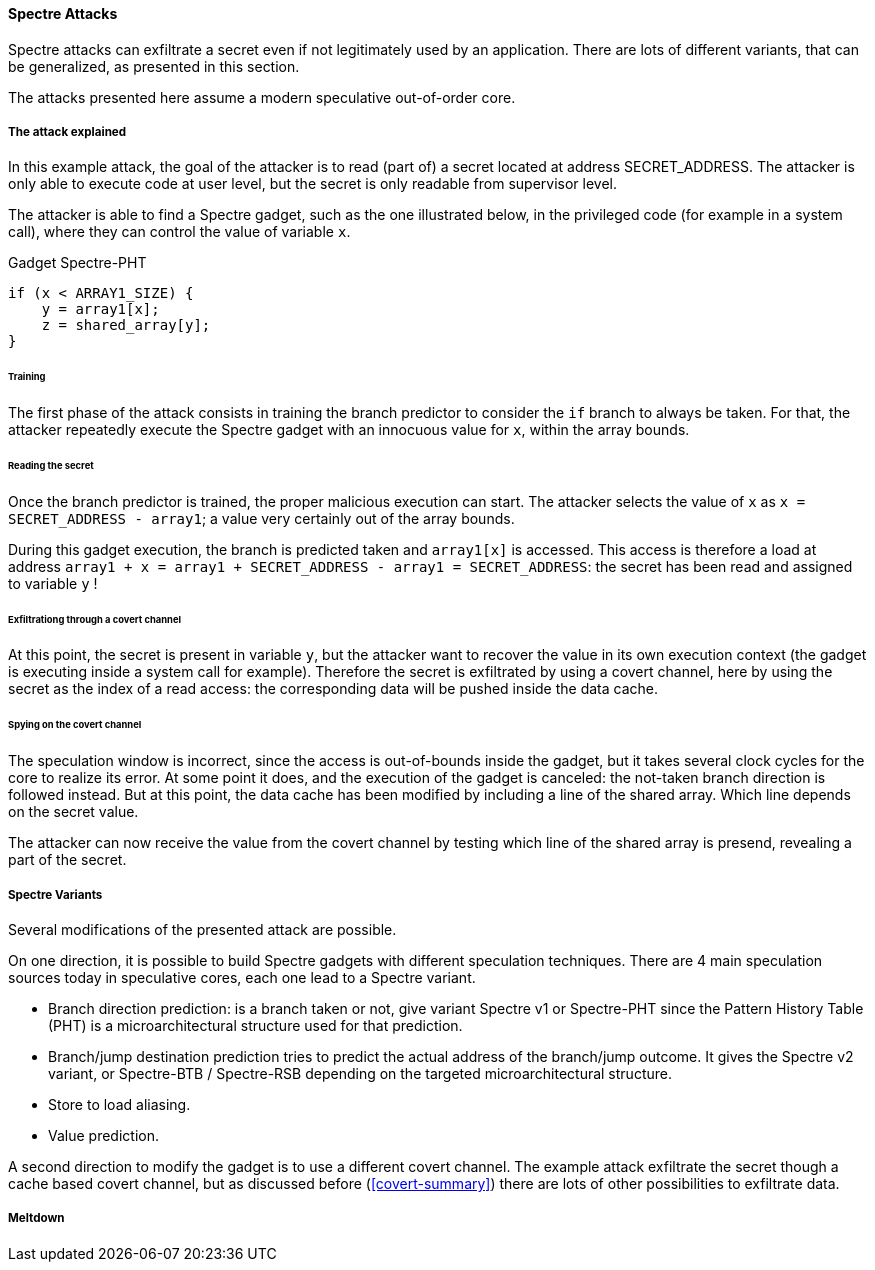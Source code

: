 [[spectre-attacks]]
==== Spectre Attacks

Spectre attacks can exfiltrate a secret even if not legitimately used by an application.
There are lots of different variants, that can be generalized, as presented in this section.

The attacks presented here assume a modern speculative out-of-order core.

===== The attack explained

In this example attack, the goal of the attacker is to read (part of) a secret located at address SECRET_ADDRESS.
The attacker is only able to execute code at user level, but the secret is only readable from supervisor level.

The attacker is able to find a Spectre gadget, such as the one illustrated below, in the privileged code (for example in a system call), where they can control the value of variable `x`.

[source,c]
.Gadget Spectre-PHT
----
if (x < ARRAY1_SIZE) {
    y = array1[x];
    z = shared_array[y];
}
----

====== Training

The first phase of the attack consists in training the branch predictor to consider the `if` branch to always be taken.
For that, the attacker repeatedly execute the Spectre gadget with an innocuous value for `x`, within the array bounds.


====== Reading the secret

Once the branch predictor is trained, the proper malicious execution can start.
The attacker selects the value of `x` as `x = SECRET_ADDRESS - array1`; a value very certainly out of the array bounds.

During this gadget execution, the branch is predicted taken and `array1[x]` is accessed.
This access is therefore a load at address `array1 + x = array1 + SECRET_ADDRESS - array1 = SECRET_ADDRESS`: the secret has been read and assigned to variable `y` !

====== Exfiltrationg through a covert channel

At this point, the secret is present in variable `y`, but the attacker want to recover the value in its own execution context (the gadget is executing inside a system call for example).
Therefore the secret is exfiltrated by using a covert channel, here by using the secret as the index of a read access: the corresponding data will be pushed inside the data cache.

====== Spying on the covert channel

The speculation window is incorrect, since the access is out-of-bounds inside the gadget, but it takes several clock cycles for the core to realize its error.
At some point it does, and the execution of the gadget is canceled: the not-taken branch direction is followed instead.
But at this point, the data cache has been modified by including a line of the shared array. Which line depends on the secret value.

The attacker can now receive the value from the covert channel by testing which line of the shared array is presend, revealing a part of the secret.


===== Spectre Variants

Several modifications of the presented attack are possible.

On one direction, it is possible to build Spectre gadgets with different speculation techniques.
There are 4 main speculation sources today in speculative cores, each one lead to a Spectre variant.

* Branch direction prediction: is a branch taken or not, give variant Spectre v1 or Spectre-PHT since the Pattern History Table (PHT) is a microarchitectural structure used for that prediction.
* Branch/jump destination prediction tries to predict the actual address of the branch/jump outcome. It gives the Spectre v2 variant, or Spectre-BTB / Spectre-RSB depending on the targeted microarchitectural structure.
* Store to load aliasing.
* Value prediction.

A second direction to modify the gadget is to use a different covert channel.
The example attack exfiltrate the secret though a cache based covert channel, but as discussed before (<<covert-summary>>) there are lots of other possibilities to exfiltrate data.

// Branch target injection


===== Meltdown
// Meltdown as a spectre attack